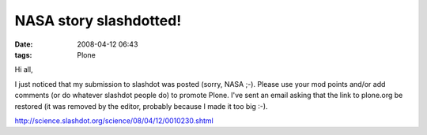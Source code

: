 NASA story slashdotted!
#######################
:date: 2008-04-12 06:43
:tags: Plone

Hi all,

I just noticed that my submission to slashdot was posted (sorry, NASA
;-). Please use your mod points and/or add comments (or do whatever
slashdot people do) to promote Plone. I've sent an email asking that the
link to plone.org be restored (it was removed by the editor, probably
because I made it too big :-).

 

`http://science.slashdot.org/science/08/04/12/0010230.shtml`_

 

 

 

.. _`http://science.slashdot.org/science/08/04/12/0010230.shtml`: http://science.slashdot.org/science/08/04/12/0010230.shtml

